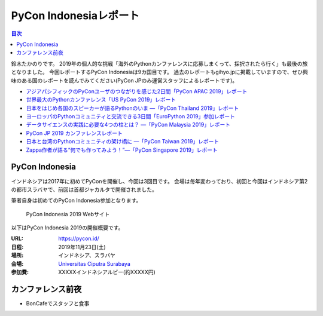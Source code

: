 =========================
 PyCon Indonesiaレポート
=========================

.. contents:: 目次
   :local:

鈴木たかのりです。
2019年の個人的な挑戦「海外のPythonカンファレンスに応募しまくって、採択されたら行く」も最後の旅となりました。
今回レポートするPyCon Indonesiaは9カ国目です。
過去のレポートもgihyo.jpに掲載していますので、ぜひ興味のある国のレポートを読んでみてください(PyCon JPのみ運営スタッフによるレポートです)。

* `アジアパシフィックのPyConユーザのつながりを感じた2日間「PyCon APAC 2019」レポート <https://gihyo.jp/news/report/2019/03/1201>`__
* `世界最大のPythonカンファレンス「US PyCon 2019」レポート <https://gihyo.jp/news/report/01/us-pycon2019>`_
* `日本をはじめ各国のスピーカーが語るPythonのいま ―「PyCon Thailand 2019」レポート <https://gihyo.jp/news/report/2019/07/0501>`_
* `ヨーロッパのPythonコミュニティと交流できる3日間「EuroPython 2019」参加レポート <https://gihyo.jp/news/report/01/europython2019>`_
* `データサイエンスの実践に必要な4つの柱とは？ ―「PyCon Malaysia 2019」レポート <https://gihyo.jp/news/report/2019/09/0901>`_
* `PyCon JP 2019 カンファレンスレポート <http://gihyo.jp/news/report/01/pyconjp2019>`_
* `日本と台湾のPythonコミュニティの架け橋に ―「PyCon Taiwan 2019」レポート <http://gihyo.jp/news/report/01/pycon-tw2019>`_
* `Zappa作者が語る“何でも作ってみよう！”―「PyCon Singapore 2019」レポート <https://gihyo.jp/news/report/2019/10/2901>`_

PyCon Indonesia
===============
インドネシアは2017年に初めてPyConを開催し、今回は3回目です。
会場は毎年変わっており、初回と今回はインドネシア第2の都市スラバヤで、前回は首都ジャカルタで開催されました。

筆者自身は初めてのPyCon Indonesia参加となります。

.. figure:: /images/id/pyconid.png
   :width: 300

   PyCon Indonesia 2019 Webサイト

以下はPyCon Indonesia 2019の開催概要です。

:URL: https://pycon.id/
:日程: 2019年11月23日(土)
:場所: インドネシア、スラバヤ
:会場: `Universitas Ciputra Surabaya <https://www.uc.ac.id/>`_
:参加費: XXXXXインドネシアルピー(約XXXXX円)

カンファレンス前夜
==================
* BonCafeでスタッフと食事
